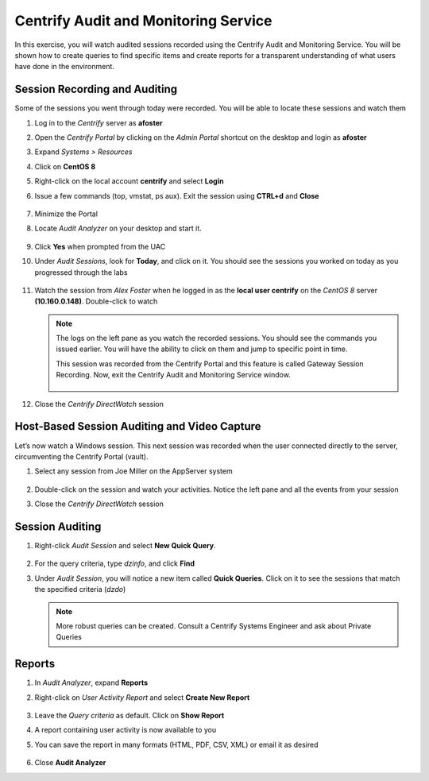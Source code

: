 .. _m4:

-------------------------------------
Centrify Audit and Monitoring Service
-------------------------------------

In this exercise, you will watch audited sessions recorded using the Centrify Audit and Monitoring Service. You will be shown how to create queries to find specific items and create reports  for  a  transparent  understanding  of  what  users  have  done  in  the environment.

Session Recording and Auditing
******************************
 
Some of the sessions you went through today were recorded. You will be able to locate these sessions and watch them

#. Log in to the *Centrify* server as **afoster**
#. Open the *Centrify Portal* by clicking on the *Admin Portal* shortcut on the desktop and login as **afoster**
#. Expand *Systems > Resources*
#. Click on **CentOS 8**
#. Right-click on the local account **centrify** and select **Login**
#. Issue a few commands (top, vmstat, ps aux). Exit the session using **CTRL+d** and **Close**

   .. figure:: images/lab-001.png

#. Minimize the Portal
#. Locate *Audit Analyzer* on your desktop and start it. 

   .. figure:: images/lab-002.png

#. Click **Yes** when prompted from the UAC
#. Under *Audit Sessions*, look for **Today**, and click on it. You should see the sessions you worked on today as you progressed through the labs

   .. figure:: images/lab-003.png

#. Watch the session from *Alex Foster* when he logged in as the **local user centrify** on the *CentOS 8* server **(10.160.0.148)**. Double-click to watch

   .. figure:: images/lab-004.png

   .. Note::
        The logs on the left pane as you watch the recorded sessions. You should see the commands you issued earlier. You will have the ability to click on them and jump to specific point in time.
        
        | This session was recorded from the Centrify Portal and this feature is called Gateway Session Recording. Now, exit the Centrify Audit and Monitoring Service window.
       
        .. figure:: images/lab-005.png

#. Close the *Centrify DirectWatch* session

Host-Based Session Auditing and Video Capture
*********************************************
 
Let’s now watch a Windows session. This next session was recorded when the user connected directly to the server, circumventing the Centrify Portal (vault).

#. Select any session from Joe Miller on the AppServer system

   .. figure:: images/lab-006.png

#. Double-click on the session and watch your activities. Notice the left pane and all the events from your session
#. Close the *Centrify DirectWatch* session

Session Auditing
****************
 
#. Right-click *Audit Session* and select **New Quick Query**.

   .. figure:: images/lab-007.png

#. For the query criteria, type *dzinfo*, and click **Find**
#. Under *Audit Session*, you will notice a new item called **Quick Queries**. Click on it to see the sessions that match the specified criteria (*dzdo*)

   .. figure:: images/lab-008.png

   .. note::
       More robust queries can be created. Consult a Centrify Systems Engineer and ask about Private Queries
 
Reports
*******
 
#. In *Audit Analyzer*, expand **Reports**
#. Right-click on *User Activity Report* and select **Create New Report**

   .. figure:: images/lab-009.png

#. Leave the *Query criteria* as default. Click on **Show Report**
#. A report containing user activity is now available to you
#. You can save the report in many formats (HTML, PDF, CSV, XML) or email it as desired

   .. figure:: images/lab-010.png

#. Close **Audit Analyzer**

.. raw:: html

    <hr><CENTER>
    <H2 style="color:#80BB01">This concludes this lab</font>
    </CENTER>
